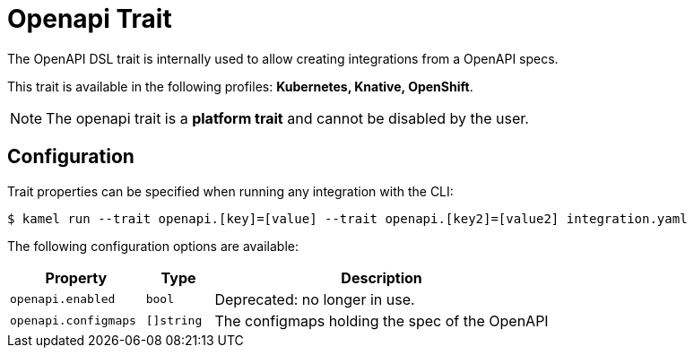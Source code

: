 = Openapi Trait

// Start of autogenerated code - DO NOT EDIT! (badges)
// End of autogenerated code - DO NOT EDIT! (badges)
// Start of autogenerated code - DO NOT EDIT! (description)
The OpenAPI DSL trait is internally used to allow creating integrations from a OpenAPI specs.


This trait is available in the following profiles: **Kubernetes, Knative, OpenShift**.

NOTE: The openapi trait is a *platform trait* and cannot be disabled by the user.

// End of autogenerated code - DO NOT EDIT! (description)
// Start of autogenerated code - DO NOT EDIT! (configuration)
== Configuration

Trait properties can be specified when running any integration with the CLI:
[source,console]
----
$ kamel run --trait openapi.[key]=[value] --trait openapi.[key2]=[value2] integration.yaml
----
The following configuration options are available:

[cols="2m,1m,5a"]
|===
|Property | Type | Description

| openapi.enabled
| bool
| Deprecated: no longer in use.

| openapi.configmaps
| []string
| The configmaps holding the spec of the OpenAPI

|===

// End of autogenerated code - DO NOT EDIT! (configuration)
